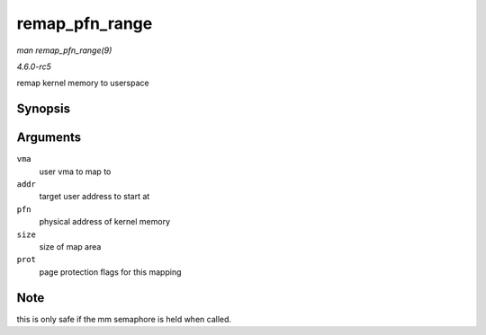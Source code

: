 .. -*- coding: utf-8; mode: rst -*-

.. _API-remap-pfn-range:

===============
remap_pfn_range
===============

*man remap_pfn_range(9)*

*4.6.0-rc5*

remap kernel memory to userspace


Synopsis
========

.. c:function:: int remap_pfn_range( struct vm_area_struct * vma, unsigned long addr, unsigned long pfn, unsigned long size, pgprot_t prot )

Arguments
=========

``vma``
    user vma to map to

``addr``
    target user address to start at

``pfn``
    physical address of kernel memory

``size``
    size of map area

``prot``
    page protection flags for this mapping


Note
====

this is only safe if the mm semaphore is held when called.


.. ------------------------------------------------------------------------------
.. This file was automatically converted from DocBook-XML with the dbxml
.. library (https://github.com/return42/sphkerneldoc). The origin XML comes
.. from the linux kernel, refer to:
..
.. * https://github.com/torvalds/linux/tree/master/Documentation/DocBook
.. ------------------------------------------------------------------------------
